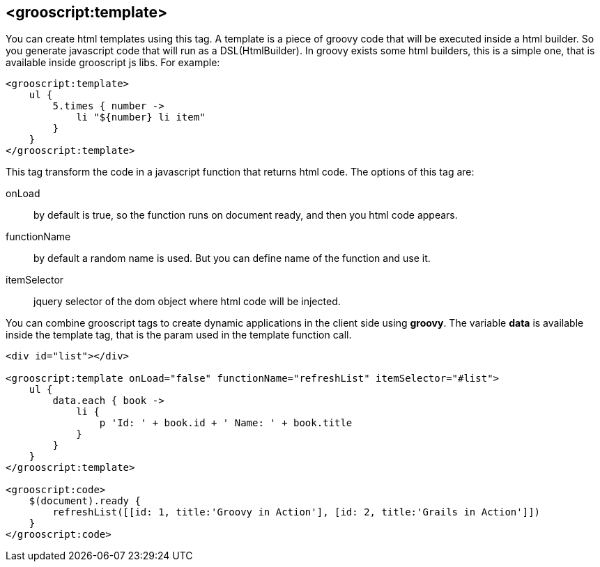 [[_templates]]
== <grooscript:template>

You can create html templates using this tag. A template is a piece of groovy code that will be
executed inside a html builder. So you generate javascript code that will run as a DSL(HtmlBuilder). In groovy exists
some html builders, this is a simple one, that is available inside grooscript js libs. For example:

[source,html]
--
<grooscript:template>
    ul {
        5.times { number ->
            li "${number} li item"
        }
    }
</grooscript:template>
--

This tag transform the code in a javascript function that returns html code. The options of this tag are:

onLoad:: by default is true, so the function runs on document ready, and then you html code appears.
functionName:: by default a random name is used. But you can define name of the function and use it.
itemSelector:: jquery selector of the dom object where html code will be injected.

You can combine grooscript tags to create dynamic applications in the client side using *groovy*. The variable *data*
is available inside the template tag, that is the param used in the template function call.

[source,html]
--
<div id="list"></div>

<grooscript:template onLoad="false" functionName="refreshList" itemSelector="#list">
    ul {
        data.each { book ->
            li {
                p 'Id: ' + book.id + ' Name: ' + book.title
            }
        }
    }
</grooscript:template>

<grooscript:code>
    $(document).ready {
        refreshList([[id: 1, title:'Groovy in Action'], [id: 2, title:'Grails in Action']])
    }
</grooscript:code>
--
